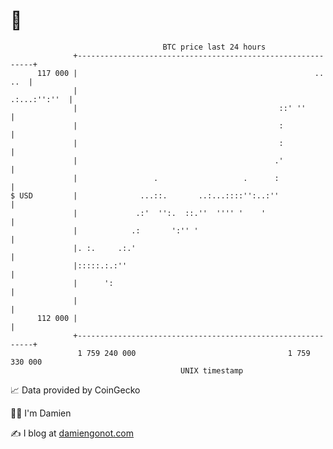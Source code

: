 * 👋

#+begin_example
                                     BTC price last 24 hours                    
                 +------------------------------------------------------------+ 
         117 000 |                                                     .. ..  | 
                 |                                               .:...:'':''  | 
                 |                                             ::' ''         | 
                 |                                             :              | 
                 |                                             :              | 
                 |                                            .'              | 
                 |                 .                   .      :               | 
   $ USD         |              ...::.       ..:...::::'':..:''               | 
                 |             .:'  '':.  ::.''  '''' '    '                  | 
                 |            .:       ':'' '                                 | 
                 |. :.     .:.'                                               | 
                 |:::::.:.:''                                                 | 
                 |      ':                                                    | 
                 |                                                            | 
         112 000 |                                                            | 
                 +------------------------------------------------------------+ 
                  1 759 240 000                                  1 759 330 000  
                                         UNIX timestamp                         
#+end_example
📈 Data provided by CoinGecko

🧑‍💻 I'm Damien

✍️ I blog at [[https://www.damiengonot.com][damiengonot.com]]
